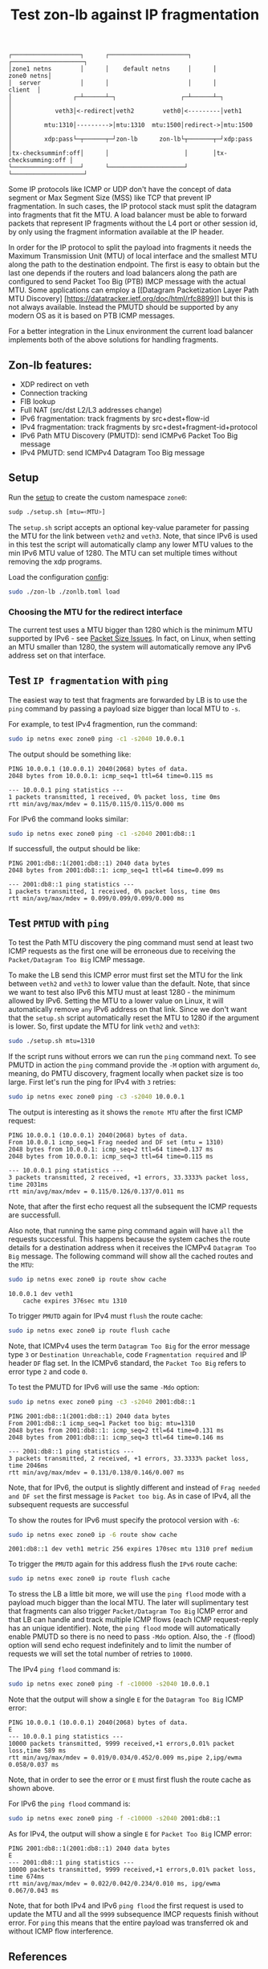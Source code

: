 #+TITLE: Test zon-lb against IP fragmentation

#+begin_src
┌───────────────────┐      ┌──────────────────────┐      ┌────────────────────┐
│zone1 netns        │      │    default netns     │      │         zone0 netns│
│  server           │      │                      │      │            client  │
│                 ┌─┴──────┴─┐                  ┌─┴──────┴─┐                  │
│            veth3│<-redirect│veth2        veth0│<---------│veth1             │
│         mtu:1310│--------->│mtu:1310  mtu:1500│redirect->│mtu:1500          │
│         xdp:pass└─┬──────┬─┘zon-lb      zon-lb└┬───────┬─┘xdp:pass          │
│tx-checksumminf:off│      │                     │       │tx-checksumming:off │
└───────────────────┘      └─────────────────────┘       └────────────────────┘
#+end_src

Some IP protocols like ICMP or UDP don't have the concept of data segment or
Max Segment Size (MSS) like TCP that prevent IP fragmentation. In such cases,
the IP protocol stack must split the datagram into fragments that fit the MTU.
A load balancer must be able to forward packets that represent IP fragments
without the L4 port or other session id, by only using the fragment information
available at the IP header.

In order for the IP protocol to split the payload into fragments it needs the
Maximum Transmission Unit (MTU) of local interface and the smallest MTU along
the path to the destination endpoint. The first is easy to obtain but the last
one depends if the routers and load balancers along the path are configured to
send Packet Too Big (PTB) IMCP message with the actual MTU. Some applications
can employ a [[Datagram Packetization Layer Path MTU Discovery]
[https://datatracker.ietf.org/doc/html/rfc8899]]
but this is not always available. Instead the PMUTD should be supported by any
modern OS as it is based on PTB ICMP messages.

For a better integration in the Linux environment the current load balancer
implements both of the above solutions for handling fragments.

** Zon-lb features:

- XDP redirect on veth
- Connection tracking
- FIB lookup
- Full NAT (src/dst L2/L3 addresses change)
- IPv6 fragmentation: track fragments by src+dest+flow-id
- IPv4 fragmentation: track fragments by src+dest+fragment-id+protocol
- IPv6 Path MTU Discovery (PMUTD): send ICMPv6 Packet Too Big message
- IPv4 PMUTD: send ICMPv4 Datagram Too Big message

** Setup

Run the [[./setup.sh][setup]] to create the custom namespace =zone0=:

#+begin_src sh
sudp ./setup.sh [mtu=<MTU>]
#+end_src

The =setup.sh= script accepts an optional key-value parameter for passing the
MTU for the link between =veth2= and =veth3=. Note, that since IPv6 is used in
this test the script will automatically clamp any lower MTU values to the min
IPv6 MTU value of 1280. The MTU can set multiple times without removing the
xdp programs.

Load the configuration [[./zonlb.toml][config]]:

#+begin_src sh
sudo ./zon-lb ./zonlb.toml load
#+end_src

*** Choosing the MTU for the redirect interface
The current test uses a MTU bigger than 1280 which is the minimum MTU
supported by IPv6 - see
[[https://datatracker.ietf.org/doc/html/rfc8200#section-5][Packet Size Issues]].
In fact, on Linux, when setting an MTU smaller than 1280, the system will
automatically remove any IPv6 address set on that interface.

** Test =IP fragmentation= with =ping=
The easiest way to test that fragments are forwarded by LB is to use the =ping=
command by passing a payload size bigger than local MTU to =-s=.

For example, to test IPv4 fragmention, run the command:

#+begin_src sh
sudo ip netns exec zone0 ping -c1 -s2040 10.0.0.1
#+end_src

The output should be something like:

#+begin_src
PING 10.0.0.1 (10.0.0.1) 2040(2068) bytes of data.
2048 bytes from 10.0.0.1: icmp_seq=1 ttl=64 time=0.115 ms

--- 10.0.0.1 ping statistics ---
1 packets transmitted, 1 received, 0% packet loss, time 0ms
rtt min/avg/max/mdev = 0.115/0.115/0.115/0.000 ms
#+end_src

For IPv6 the command looks similar:
#+begin_src sh
sudo ip netns exec zone0 ping -c1 -s2040 2001:db8::1
#+end_src

If successfull, the output should be like:

#+begin_src
PING 2001:db8::1(2001:db8::1) 2040 data bytes
2048 bytes from 2001:db8::1: icmp_seq=1 ttl=64 time=0.099 ms

--- 2001:db8::1 ping statistics ---
1 packets transmitted, 1 received, 0% packet loss, time 0ms
rtt min/avg/max/mdev = 0.099/0.099/0.099/0.000 ms
#+end_src

** Test =PMTUD= with =ping=
To test the Path MTU discovery the ping command must send at least two ICMP
requests as the first one will be erroneous due to receiving the
=Packet/Datagram Too Big= ICMP message.

To make the LB send this ICMP error must first set the MTU for the link between
=veth2= and =veth3= to lower value than the default. Note, that since we want
to test also IPv6 this MTU must at least 1280 - the minimum allowed by IPv6.
Setting the MTU to a lower value on Linux, it will automatically remove =any=
IPv6 address on that link. Since we don't want that the =setup.sh= script
automatically reset the MTU to 1280 if the argument is lower.
So, first update the MTU for link =veth2= and =veth3=:
#+begin_src sh
sudo ./setup.sh mtu=1310
#+end_src

If the script runs without errors we can run the =ping= command next.
To see PMUTD in action the =ping= command provide the =-M= option with argument
=do=, meaning, do PMTU discovery, fragment locally when packet size is too
large.
First let's run the ping for IPv4 with =3= retries:
#+begin_src sh
sudo ip netns exec zone0 ping -c3 -s2040 10.0.0.1
#+end_src

The output is interesting as it shows the =remote MTU= after the first ICMP
request:
#+begin_src
PING 10.0.0.1 (10.0.0.1) 2040(2068) bytes of data.
From 10.0.0.1 icmp_seq=1 Frag needed and DF set (mtu = 1310)
2048 bytes from 10.0.0.1: icmp_seq=2 ttl=64 time=0.137 ms
2048 bytes from 10.0.0.1: icmp_seq=3 ttl=64 time=0.115 ms

--- 10.0.0.1 ping statistics ---
3 packets transmitted, 2 received, +1 errors, 33.3333% packet loss, time 2031ms
rtt min/avg/max/mdev = 0.115/0.126/0.137/0.011 ms
#+end_src

Note, that after the first echo request all the subsequent the ICMP requests
are successfull.

Also note, that running the same ping command again will have =all= the
requests successful. This happens because the system caches the route details
for a destination address when it receives the ICMPv4 =Datagram Too Big=
message. The following command will show all the cached routes and the =MTU=:
#+begin_src sh
sudo ip netns exec zone0 ip route show cache
#+end_src

#+begin_src
10.0.0.1 dev veth1
    cache expires 376sec mtu 1310
#+end_src

To trigger =PMUTD= again for IPv4 must =flush= the route cache:
#+begin_src sh
sudo ip netns exec zone0 ip route flush cache
#+end_src

Note, that ICMPv4 uses the term =Datagram Too Big= for the error message type
=3= or =Destination Unreachable=, code =Fragmentation required= and IP header
=DF= flag set. In the ICMPv6 standard, the =Packet Too Big= refers to error
type =2= and code =0=.

To test the PMUTD for IPv6 will use the same =-Mdo= option:
#+begin_src sh
sudo ip netns exec zone0 ping -c3 -s2040 2001:db8::1
#+end_src

#+begin_src
PING 2001:db8::1(2001:db8::1) 2040 data bytes
From 2001:db8::1 icmp_seq=1 Packet too big: mtu=1310
2048 bytes from 2001:db8::1: icmp_seq=2 ttl=64 time=0.131 ms
2048 bytes from 2001:db8::1: icmp_seq=3 ttl=64 time=0.146 ms

--- 2001:db8::1 ping statistics ---
3 packets transmitted, 2 received, +1 errors, 33.3333% packet loss, time 2046ms
rtt min/avg/max/mdev = 0.131/0.138/0.146/0.007 ms
#+end_src

Note, that for IPv6, the output is slightly different and instead of
=Frag needed and DF set= the first message is =Packet too big=. As in case of
IPv4, all the subsequent requests are successful

To show the routes for IPv6 must specify the protocol version with =-6=:
#+begin_src sh
sudo ip netns exec zone0 ip -6 route show cache
#+end_src

#+begin_src
2001:db8::1 dev veth1 metric 256 expires 170sec mtu 1310 pref medium
#+end_src

To trigger the =PMUTD= again for this address flush the =IPv6= route cache:
#+begin_src sh
sudo ip netns exec zone0 ip route flush cache
#+end_src

To stress the LB a little bit more, we will use the =ping flood= mode with
a payload much bigger than the local MTU. The later will suplimentary test that
fragments can also trigger =Packet/Datagram Too Big= ICMP error and that LB
can handle and track multiple ICMP flows (each ICMP request-reply has an unique
identifier).
Note, the =ping flood= mode will automatically enable PMUTD so there is no need
to pass =-Mdo= option. Also, the =-f= (flood) option will send echo request
indefinitely and to limit the number of requests we will set the total number
of retries to =10000=.

The IPv4  =ping flood= command is:
#+begin_src sh
sudo ip netns exec zone0 ping -f -c10000 -s2040 10.0.0.1
#+end_src

Note that the output will show a single =E= for the =Datagram Too Big=
ICMP error:
#+begin_src
PING 10.0.0.1 (10.0.0.1) 2040(2068) bytes of data.
E
--- 10.0.0.1 ping statistics ---
10000 packets transmitted, 9999 received,+1 errors,0.01% packet loss,time 589 ms
rtt min/avg/max/mdev = 0.019/0.034/0.452/0.009 ms,pipe 2,ipg/ewma 0.058/0.037 ms
#+end_src

Note, that in order to see the error or =E= must first flush the route cache
as shown above.

For IPv6 the =ping flood= command is:
#+begin_src sh
sudo ip netns exec zone0 ping -f -c10000 -s2040 2001:db8::1
#+end_src

As for IPv4, the output will show a single =E= for =Packet Too Big= ICMP error:
#+begin_src
PING 2001:db8::1(2001:db8::1) 2040 data bytes
E
--- 2001:db8::1 ping statistics ---
10000 packets transmitted, 9999 received,+1 errors,0.01% packet loss, time 674ms
rtt min/avg/max/mdev = 0.022/0.042/0.234/0.010 ms, ipg/ewma 0.067/0.043 ms
#+end_src

Note, that for both IPv4 and IPv6 =ping flood= the first request is used to
update the MTU and all the =9999= subsequence IMCP requests finish without
error. For =ping= this means that the entire payload was transferred ok and
without ICMP flow interference.

** References

- [[https://labs.ripe.net/author/gih/evaluating-ipv4-and-ipv6-packet-fragmentation/][Evaluating IPv4 and IPv6 Packet Fragmentation]]
- [[https://www.kernel.org/doc/Documentation/networking/ip-sysctl.txt][ip sysctl - Path MTU discovery settings]]
- [[https://packetpushers.net/blog/ip-fragmentation-in-detail/][IP Fragmentation in Detail]]
- [[https://lwn.net/Articles/960913/][So you think you understand IP fragmentation?]]
- [[https://datatracker.ietf.org/doc/html/rfc6436][Rationale for Update to the IPv6 Flow Label Specification]]
- [[http://linux-ip.net/html/tools-ip-route.html][ip route manual]]
- [[Datagram Packetization Layer Path MTU Discovery][https://datatracker.ietf.org/doc/html/rfc8899]]

